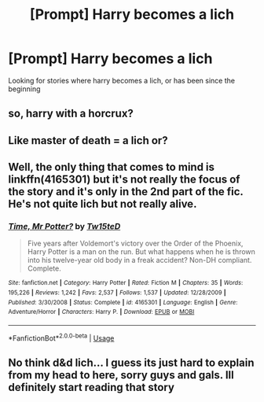 #+TITLE: [Prompt] Harry becomes a lich

* [Prompt] Harry becomes a lich
:PROPERTIES:
:Author: Hellsing101
:Score: 6
:DateUnix: 1568899747.0
:DateShort: 2019-Sep-19
:FlairText: Prompt
:END:
Looking for stories where harry becomes a lich, or has been since the beginning


** so, harry with a horcrux?
:PROPERTIES:
:Author: AevnNoram
:Score: 3
:DateUnix: 1568919864.0
:DateShort: 2019-Sep-19
:END:


** Like master of death = a lich or?
:PROPERTIES:
:Author: tumbleweedsforever
:Score: 1
:DateUnix: 1568916821.0
:DateShort: 2019-Sep-19
:END:


** Well, the only thing that comes to mind is linkffn(4165301) but it's not really the focus of the story and it's only in the 2nd part of the fic. He's not quite lich but not really alive.
:PROPERTIES:
:Author: Inreet
:Score: 1
:DateUnix: 1568919011.0
:DateShort: 2019-Sep-19
:END:

*** [[https://www.fanfiction.net/s/4165301/1/][*/Time, Mr Potter?/*]] by [[https://www.fanfiction.net/u/1361546/Tw15teD][/Tw15teD/]]

#+begin_quote
  Five years after Voldemort's victory over the Order of the Phoenix, Harry Potter is a man on the run. But what happens when he is thrown into his twelve-year old body in a freak accident? Non-DH compliant. Complete.
#+end_quote

^{/Site/:} ^{fanfiction.net} ^{*|*} ^{/Category/:} ^{Harry} ^{Potter} ^{*|*} ^{/Rated/:} ^{Fiction} ^{M} ^{*|*} ^{/Chapters/:} ^{35} ^{*|*} ^{/Words/:} ^{195,226} ^{*|*} ^{/Reviews/:} ^{1,242} ^{*|*} ^{/Favs/:} ^{2,537} ^{*|*} ^{/Follows/:} ^{1,537} ^{*|*} ^{/Updated/:} ^{12/28/2009} ^{*|*} ^{/Published/:} ^{3/30/2008} ^{*|*} ^{/Status/:} ^{Complete} ^{*|*} ^{/id/:} ^{4165301} ^{*|*} ^{/Language/:} ^{English} ^{*|*} ^{/Genre/:} ^{Adventure/Horror} ^{*|*} ^{/Characters/:} ^{Harry} ^{P.} ^{*|*} ^{/Download/:} ^{[[http://www.ff2ebook.com/old/ffn-bot/index.php?id=4165301&source=ff&filetype=epub][EPUB]]} ^{or} ^{[[http://www.ff2ebook.com/old/ffn-bot/index.php?id=4165301&source=ff&filetype=mobi][MOBI]]}

--------------

*FanfictionBot*^{2.0.0-beta} | [[https://github.com/tusing/reddit-ffn-bot/wiki/Usage][Usage]]
:PROPERTIES:
:Author: FanfictionBot
:Score: 1
:DateUnix: 1568919024.0
:DateShort: 2019-Sep-19
:END:


** No think d&d lich... I guess its just hard to explain from my head to here, sorry guys and gals. Ill definitely start reading that story
:PROPERTIES:
:Author: Hellsing101
:Score: 1
:DateUnix: 1568952028.0
:DateShort: 2019-Sep-20
:END:
